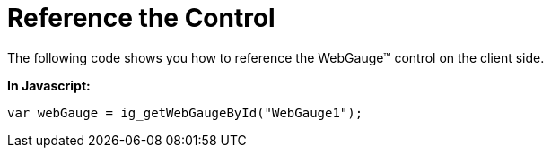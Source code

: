 ﻿////

|metadata|
{
    "name": "webgauge-reference-the-control",
    "controlName": ["WebGauge"],
    "tags": ["How Do I"],
    "guid": "{6C42C59D-E3F7-4C1B-BFF8-55AFA6780C68}",  
    "buildFlags": [],
    "createdOn": "0001-01-01T00:00:00Z"
}
|metadata|
////

= Reference the Control

The following code shows you how to reference the WebGauge™ control on the client side.

*In Javascript:*

----
var webGauge = ig_getWebGaugeById("WebGauge1");
----